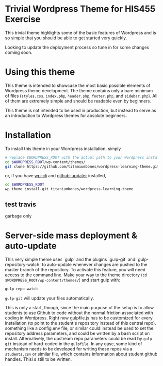 * Trivial Wordpress Theme for HIS455 Exercise

This trivial theme highlights some of the basic features of Wordpress and is so simple that you should be able to get started very quickly. 

Looking to update the deployment process so tune in for some changes coming soon.

* Using this theme
This theme is intended to showcase the most basic possible elements of Wordpress theme development. The theme contains only a bare minimum of files (~styles.css~, ~index.php~, ~header.php~, ~footer.php~, and ~sidebar.php~). All of them are extremely simple and should be readable even by beginners.

This theme is not intended to be used in production, but instead to serve as an introduction to Wordpress themes for absolute beginners. 

* Installation
To install this theme in your Wordpress installation, simply 
#+BEGIN_SRC sh
# replace $WORDPRESS_ROOT with the actual path to your Wordpress installation
cd $WORDPRESS_ROOT/wp-content/themes/
git clone https://github.com/titaniumbones/wordpress-learning-theme.git
#+END_SRC
or, if you have [[https://make.wordpress.org/cli/handbook/installing/][wp-cli]] and [[https://github.com/afragen/github-updater/][github-updater]] installed,
#+BEGIN_SRC sh
cd $WORDPRESS_ROOT
wp theme install-git titaniumbones/wordpress-learning-theme
#+END_SRC
** test travis
garbage only
* Server-side mass deployment & auto-update
This very simple theme uses `gulp` and the plugins `gulp-git` and `gulp-repository-watch` to auto-update whenever changes are pushed to the master branch of the repository. To activate this feature, you will need access to the command line. Make your way to the theme directory (~cd $WORDPRESS_ROOT/wp-content/themes/~) and start gulp with:
#+BEGIN_SRC sh
gulp repo-watch
#+END_SRC
~gulp-git~ will update your files automatically.

This is only a start, though, since the main purpose of the setup is to allow students to use Github to code without the normal friction associated with coding in Wordpress.  Right now gulpfile.js has to be customized for every installation (to point to the student's repository instead of this central repo). something like a config.env file, or similar could instead be used to set the repository address parameters, and could be written by a bash script on install.  Alternatively, the upstream repo parameters could be read by ~gulp-git~ instead of hard-coded in the ~gulpfile~. In any case, some kind of mechanism needs to be developed for writing these repos via a ~students.csv~ or similar file, which contains information about student github handles. Thisi s still to be written. 
* 
